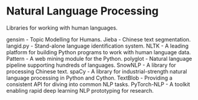 * Natural Language Processing

Libraries for working with human languages.

gensim - Topic Modelling for Humans.
Jieba - Chinese text segmentation.
langid.py - Stand-alone language identification system.
NLTK - A leading platform for building Python programs to work with human language data.
Pattern - A web mining module for the Python.
polyglot - Natural language pipeline supporting hundreds of languages.
SnowNLP - A library for processing Chinese text.
spaCy - A library for industrial-strength natural language processing in Python and Cython.
TextBlob - Providing a consistent API for diving into common NLP tasks.
PyTorch-NLP - A toolkit enabling rapid deep learning NLP prototyping for research.
